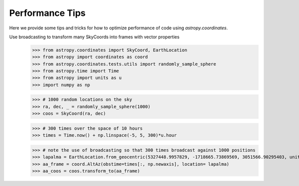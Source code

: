 .. note that if this is changed from the default approach of using an *include* 
   (in index.rst) to a separate performance page, the header needs to be changed
   from === to ***, the filename extension needs to be changed from .inc.rst to 
   .rst, and a link needs to be added in the subpackage toctree

.. _astropy-coordinates-performance:

Performance Tips
================

Here we provide some tips and tricks for how to optimize performance of code
using `astropy.coordinates`.

Use broadcasting to transform many SkyCoords into frames with vector properties
 >>> from astropy.coordinates import SkyCoord, EarthLocation
 >>> from astropy import coordinates as coord
 >>> from astropy.coordinates.tests.utils import randomly_sample_sphere
 >>> from astropy.time import Time
 >>> from astropy import units as u
 >>> import numpy as np

 >>> # 1000 random locations on the sky
 >>> ra, dec, _ = randomly_sample_sphere(1000)
 >>> coos = SkyCoord(ra, dec)

 >>> # 300 times over the space of 10 hours
 >>> times = Time.now() + np.linspace(-5, 5, 300)*u.hour

 >>> # note the use of broadcasting so that 300 times broadcast against 1000 positions
 >>> lapalma = EarthLocation.from_geocentric(5327448.9957829, -1718665.73869569, 3051566.90295403, unit='m')
 >>> aa_frame = coord.AltAz(obstime=times[:, np.newaxis], location= lapalma)
 >>> aa_coos = coos.transform_to(aa_frame)